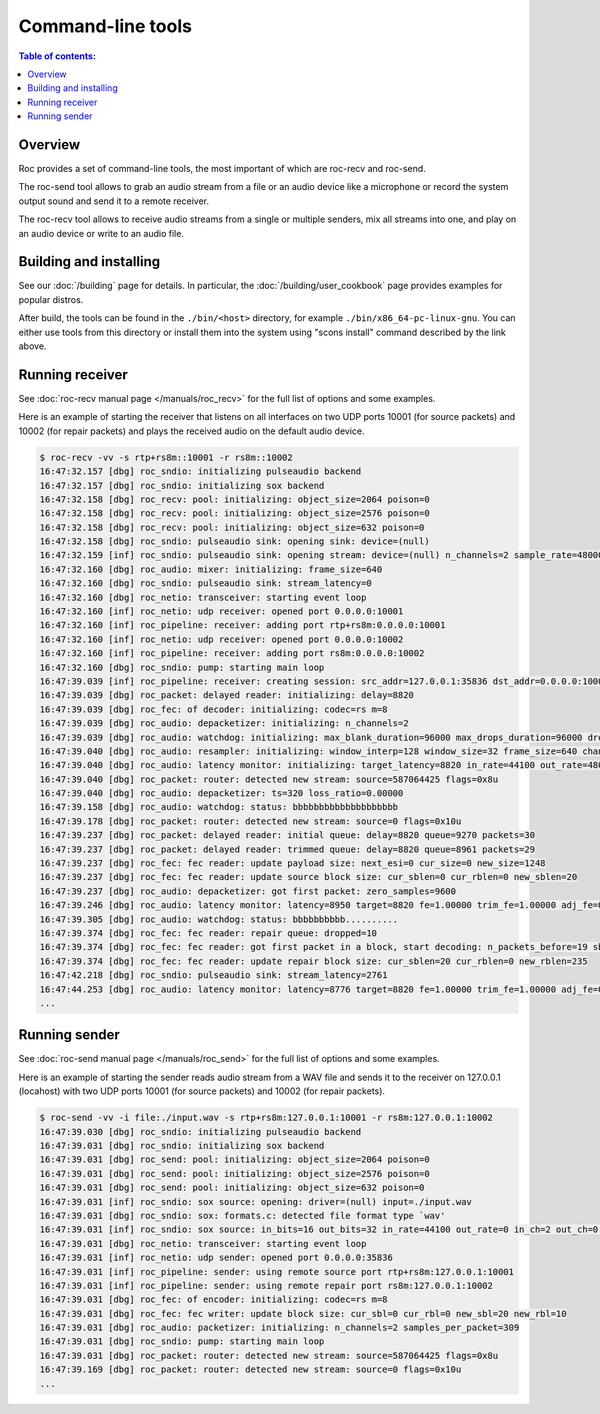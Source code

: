 Command-line tools
******************

.. contents:: Table of contents:
   :local:
   :depth: 1

Overview
========

Roc provides a set of command-line tools, the most important of which are roc-recv and roc-send.

The roc-send tool allows to grab an audio stream from a file or an audio device like a microphone or record the system output sound and send it to a remote receiver.

The roc-recv tool allows to receive audio streams from a single or multiple senders, mix all streams into one, and play on an audio device or write to an audio file.

Building and installing
=======================

See our :doc:`/building` page for details. In particular, the :doc:`/building/user_cookbook` page provides examples for popular distros.

After build, the tools can be found in the ``./bin/<host>`` directory, for example ``./bin/x86_64-pc-linux-gnu``. You can either use tools from this directory or install them into the system using "scons install" command described by the link above.

Running receiver
================

See :doc:`roc-recv manual page </manuals/roc_recv>` for the full list of options and some examples.

Here is an example of starting the receiver that listens on all interfaces on two UDP ports 10001 (for source packets) and 10002 (for repair packets) and plays the received audio on the default audio device.

.. code::

    $ roc-recv -vv -s rtp+rs8m::10001 -r rs8m::10002
    16:47:32.157 [dbg] roc_sndio: initializing pulseaudio backend
    16:47:32.157 [dbg] roc_sndio: initializing sox backend
    16:47:32.158 [dbg] roc_recv: pool: initializing: object_size=2064 poison=0
    16:47:32.158 [dbg] roc_recv: pool: initializing: object_size=2576 poison=0
    16:47:32.158 [dbg] roc_recv: pool: initializing: object_size=632 poison=0
    16:47:32.158 [dbg] roc_sndio: pulseaudio sink: opening sink: device=(null)
    16:47:32.159 [inf] roc_sndio: pulseaudio sink: opening stream: device=(null) n_channels=2 sample_rate=48000
    16:47:32.160 [dbg] roc_audio: mixer: initializing: frame_size=640
    16:47:32.160 [dbg] roc_sndio: pulseaudio sink: stream_latency=0
    16:47:32.160 [dbg] roc_netio: transceiver: starting event loop
    16:47:32.160 [inf] roc_netio: udp receiver: opened port 0.0.0.0:10001
    16:47:32.160 [inf] roc_pipeline: receiver: adding port rtp+rs8m:0.0.0.0:10001
    16:47:32.160 [inf] roc_netio: udp receiver: opened port 0.0.0.0:10002
    16:47:32.160 [inf] roc_pipeline: receiver: adding port rs8m:0.0.0.0:10002
    16:47:32.160 [dbg] roc_sndio: pump: starting main loop
    16:47:39.039 [inf] roc_pipeline: receiver: creating session: src_addr=127.0.0.1:35836 dst_addr=0.0.0.0:10001
    16:47:39.039 [dbg] roc_packet: delayed reader: initializing: delay=8820
    16:47:39.039 [dbg] roc_fec: of decoder: initializing: codec=rs m=8
    16:47:39.039 [dbg] roc_audio: depacketizer: initializing: n_channels=2
    16:47:39.039 [dbg] roc_audio: watchdog: initializing: max_blank_duration=96000 max_drops_duration=96000 drop_detection_window=14400
    16:47:39.040 [dbg] roc_audio: resampler: initializing: window_interp=128 window_size=32 frame_size=640 channels_num=2
    16:47:39.040 [dbg] roc_audio: latency monitor: initializing: target_latency=8820 in_rate=44100 out_rate=48000
    16:47:39.040 [dbg] roc_packet: router: detected new stream: source=587064425 flags=0x8u
    16:47:39.040 [dbg] roc_audio: depacketizer: ts=320 loss_ratio=0.00000
    16:47:39.158 [dbg] roc_audio: watchdog: status: bbbbbbbbbbbbbbbbbbbb
    16:47:39.178 [dbg] roc_packet: router: detected new stream: source=0 flags=0x10u
    16:47:39.237 [dbg] roc_packet: delayed reader: initial queue: delay=8820 queue=9270 packets=30
    16:47:39.237 [dbg] roc_packet: delayed reader: trimmed queue: delay=8820 queue=8961 packets=29
    16:47:39.237 [dbg] roc_fec: fec reader: update payload size: next_esi=0 cur_size=0 new_size=1248
    16:47:39.237 [dbg] roc_fec: fec reader: update source block size: cur_sblen=0 cur_rblen=0 new_sblen=20
    16:47:39.237 [dbg] roc_audio: depacketizer: got first packet: zero_samples=9600
    16:47:39.246 [dbg] roc_audio: latency monitor: latency=8950 target=8820 fe=1.00000 trim_fe=1.00000 adj_fe=0.91875
    16:47:39.305 [dbg] roc_audio: watchdog: status: bbbbbbbbbb..........
    16:47:39.374 [dbg] roc_fec: fec reader: repair queue: dropped=10
    16:47:39.374 [dbg] roc_fec: fec reader: got first packet in a block, start decoding: n_packets_before=19 sbn=30736
    16:47:39.374 [dbg] roc_fec: fec reader: update repair block size: cur_sblen=20 cur_rblen=0 new_rblen=235
    16:47:42.218 [dbg] roc_sndio: pulseaudio sink: stream_latency=2761
    16:47:44.253 [dbg] roc_audio: latency monitor: latency=8776 target=8820 fe=1.00000 trim_fe=1.00000 adj_fe=0.91875
    ...

Running sender
==============

See :doc:`roc-send manual page </manuals/roc_send>` for the full list of options and some examples.

Here is an example of starting the sender reads audio stream from a WAV file and sends it to the receiver on 127.0.0.1 (locahost) with two UDP ports 10001 (for source packets) and 10002 (for repair packets).

.. code::

    $ roc-send -vv -i file:./input.wav -s rtp+rs8m:127.0.0.1:10001 -r rs8m:127.0.0.1:10002
    16:47:39.030 [dbg] roc_sndio: initializing pulseaudio backend
    16:47:39.031 [dbg] roc_sndio: initializing sox backend
    16:47:39.031 [dbg] roc_send: pool: initializing: object_size=2064 poison=0
    16:47:39.031 [dbg] roc_send: pool: initializing: object_size=2576 poison=0
    16:47:39.031 [dbg] roc_send: pool: initializing: object_size=632 poison=0
    16:47:39.031 [inf] roc_sndio: sox source: opening: driver=(null) input=./input.wav
    16:47:39.031 [dbg] roc_sndio: sox: formats.c: detected file format type `wav'
    16:47:39.031 [inf] roc_sndio: sox source: in_bits=16 out_bits=32 in_rate=44100 out_rate=0 in_ch=2 out_ch=0 is_file=1
    16:47:39.031 [dbg] roc_netio: transceiver: starting event loop
    16:47:39.031 [inf] roc_netio: udp sender: opened port 0.0.0.0:35836
    16:47:39.031 [inf] roc_pipeline: sender: using remote source port rtp+rs8m:127.0.0.1:10001
    16:47:39.031 [inf] roc_pipeline: sender: using remote repair port rs8m:127.0.0.1:10002
    16:47:39.031 [dbg] roc_fec: of encoder: initializing: codec=rs m=8
    16:47:39.031 [dbg] roc_fec: fec writer: update block size: cur_sbl=0 cur_rbl=0 new_sbl=20 new_rbl=10
    16:47:39.031 [dbg] roc_audio: packetizer: initializing: n_channels=2 samples_per_packet=309
    16:47:39.031 [dbg] roc_sndio: pump: starting main loop
    16:47:39.031 [dbg] roc_packet: router: detected new stream: source=587064425 flags=0x8u
    16:47:39.169 [dbg] roc_packet: router: detected new stream: source=0 flags=0x10u
    ...
